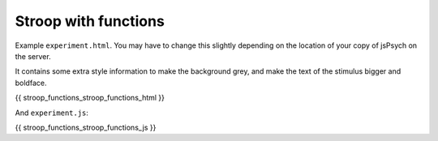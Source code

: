 .. _stroop_functions:

Stroop with functions
=====================

Example ``experiment.html``. You may have to change this slightly
depending on the location of your copy of jsPsych on the server.

It contains some extra style information to make the background grey,
and make the text of the stimulus bigger and boldface.

.. code:: html

{{ stroop_functions_stroop_functions_html }}

And ``experiment.js``:

.. code:: javascript

{{ stroop_functions_stroop_functions_js }}
